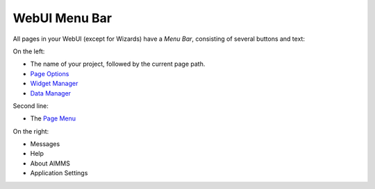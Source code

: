 WebUI Menu Bar
**************

.. |webui-menu-bar| image:: images/menubar.png

.. |page-settings| image:: images/page-settings_v1.png

.. |pencil-blue| image:: images/pencil-blue_v1.png

.. |data-manager| image:: images/data-manager_v1.png

|webui-menu-bar|

All pages in your WebUI (except for Wizards) have a *Menu Bar*, consisting of several buttons and text:

On the left:
 
* The name of your project, followed by the current page path.
* |page-settings| `Page Options <page-options.html>`_ 
* |pencil-blue| `Widget Manager <widget-manager.html>`_
* |data-manager| `Data Manager <data-manager.html>`_ 

Second line:

* The `Page Menu <page-menu.html>`_

On the right:

* Messages 
* Help 
* About AIMMS
* Application Settings

